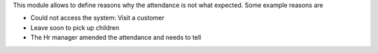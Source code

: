 This module allows to define reasons why the attendance is not what expected.
Some example reasons are

* Could not access the system: Visit a customer
* Leave soon to pick up children
* The Hr manager amended the attendance and needs to tell
